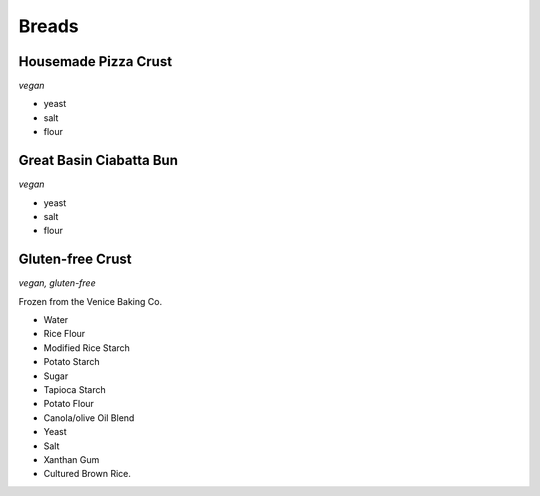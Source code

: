 Breads
======

Housemade Pizza Crust
---------------------
*vegan*

- yeast
- salt
- flour

Great Basin Ciabatta Bun
------------------------
*vegan*

- yeast
- salt
- flour

Gluten-free Crust
-----------------
*vegan, gluten-free*

Frozen from the Venice Baking Co.

- Water
- Rice Flour
- Modified Rice Starch
- Potato Starch
- Sugar
- Tapioca Starch
- Potato Flour
- Canola/olive Oil Blend
- Yeast
- Salt
- Xanthan Gum
- Cultured Brown Rice.
